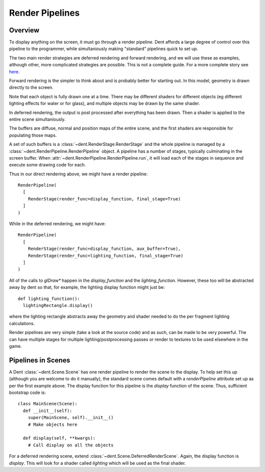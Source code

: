 Render Pipelines
================

Overview
--------

To display anything on the screen, it must go through a render pipeline. Dent
affords a large degree of control over this pipeline to the programmer, while
simultaniously making "standard" pipelines quick to set up.

The two main render strategies are deferred rendering and forward rendering, and
we will use these as examples, although other, more complicated strategies are
possible.  This is not a complete guide.  For a more complete story see `here <https://gamedevelopment.tutsplus.com/articles/forward-rendering-vs-deferred-rendering--gamedev-12342>`_.

Forward rendering is the simpler to think about and is probably better
for starting out. In this model, geometry is drawn directly to the screen.

.. image:: _assets/direct_pipeline.png

Note that each object is fully drawn one at a time. There may be different
shaders for different objects (eg different lighting effects for water or for
glass), and multiple objects may be drawn by the same shader.

In deferred rendering, the output is post processed after everything has been
drawn. Then a shader is applied to the entire scene simultaniously.

.. image:: _assets/deferred_pipeline.png

The buffers are diffuse, normal and position maps of the entire scene, and the
first shaders are responsible for populating those maps.

A set of such buffers is a :class:`~dent.RenderStage.RenderStage` and the whole
pipeline is managed by a :class:`~dent.RenderPipeline.RenderPipeline` object.
A pipeline has a number of stages, typically culminating in the screen buffer.
When :attr:`~dent.RenderPipeline.RenderPipeline.run`, it will load each of the
stages in sequence and execute some drawing code for each.

Thus in our direct rendering above, we might have a render pipeline::

  RenderPipeline(
    [
      RenderStage(render_func=display_function, final_stage=True)
    ]
  )

While in the deferred rendering, we might have::

  RenderPipeline(
    [
      RenderStage(render_func=display_function, aux_buffer=True),
      RenderStage(render_func=lighting_function, final_stage=True)
    ]
  )

All of the calls to `glDraw*` happen in the `display_function` and the
`lighting_function`. However, these too will be abstracted away by dent so that,
for example, the lighting display function might just be::

  def lighting_function():
    lightingRectangle.display()

where the lighting rectangle abstracts away the geometry and shader needed to do
the per fragment lighting calculations.

Render pipelines are very simple (take a look at the source code) and as such,
can be made to be very powerful. The can have multiple stages for multiple
lighting/postprocessing passes or render to textures to be used elsewhere in the
game.

Pipelines in Scenes
-------------------

A Dent :class:`~dent.Scene.Scene` has one render pipeline to render the scene to
the display. To help set this up (although you are welcome to do it manually),
the standard scene comes default with a `renderPipeline` attribute set up as per
the first example above. The display function for this pipeline is the `display`
function of the scene. Thus, sufficient bootstrap code is::

  class MainScene(Scene):
    def __init__(self):
      super(MainScene, self).__init__()
      # Make objects here

    def display(self, **kwargs):
      # Call display on all the objects

For a deferred rendering scene, extend :class:`~dent.Scene.DeferredRenderScene`.
Again, the display function is `display`. This will look for a shader called
`lighting` which will be used as the final shader.
